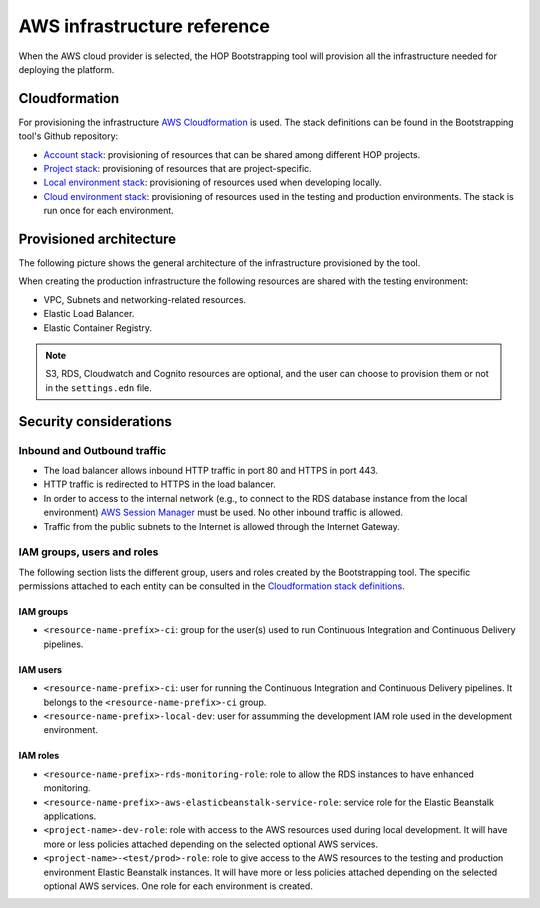 AWS infrastructure reference
============================

When the AWS cloud provider is selected, the HOP Bootstrapping tool
will provision all the infrastructure needed for deploying the
platform.

Cloudformation
--------------

For provisioning the infrastructure `AWS Cloudformation`_ is used. The
stack definitions can be found in the Bootstrapping tool's Github
repository:

* `Account stack`_: provisioning of resources that can be shared
  among different HOP projects.
* `Project stack`_: provisioning of resources that are project-specific.
* `Local environment stack`_: provisioning of resources used when developing locally.
* `Cloud environment stack`_: provisioning of resources used in the
  testing and production environments. The stack is run once for each
  environment.

Provisioned architecture
------------------------

The following picture shows the general architecture of the
infrastructure provisioned by the tool.

.. image:: img/aws-schema.png

When creating the production infrastructure the following resources
are shared with the testing environment:

* VPC, Subnets and networking-related resources.
* Elastic Load Balancer.
* Elastic Container Registry.

.. note::

   S3, RDS, Cloudwatch and Cognito resources are optional, and the
   user can choose to provision them or not in the ``settings.edn``
   file.

Security considerations
-----------------------

Inbound and Outbound traffic
~~~~~~~~~~~~~~~~~~~~~~~~~~~~

* The load balancer allows inbound HTTP traffic in port 80 and HTTPS
  in port 443.
* HTTP traffic is redirected to HTTPS in the load balancer.
* In order to access to the internal network (e.g., to connect to the
  RDS database instance from the local environment) `AWS Session
  Manager`_ must be used. No other inbound traffic is allowed.
* Traffic from the public subnets to the Internet is allowed through
  the Internet Gateway.

IAM groups, users and roles
~~~~~~~~~~~~~~~~~~~~~~~~~~~

The following section lists the different group, users and roles
created by the Bootstrapping tool. The specific permissions attached
to each entity can be consulted in the `Cloudformation stack
definitions`_.

IAM groups
++++++++++

* ``<resource-name-prefix>-ci``: group for the user(s) used to run
  Continuous Integration and Continuous Delivery pipelines.

IAM users
+++++++++

* ``<resource-name-prefix>-ci``: user for running the Continuous
  Integration and Continuous Delivery pipelines. It belongs to the
  ``<resource-name-prefix>-ci`` group.
* ``<resource-name-prefix>-local-dev``: user for assumming the
  development IAM role used in the development environment.

IAM roles
+++++++++

* ``<resource-name-prefix>-rds-monitoring-role``: role to allow the
  RDS instances to have enhanced monitoring.
* ``<resource-name-prefix>-aws-elasticbeanstalk-service-role``:
  service role for the Elastic Beanstalk applications.
* ``<project-name>-dev-role``: role with access to the AWS resources
  used during local development. It will have more or less policies
  attached depending on the selected optional AWS services.
* ``<project-name>-<test/prod>-role``: role to give access to the AWS
  resources to the testing and production environment Elastic
  Beanstalk instances. It will have more or less policies attached
  depending on the selected optional AWS services. One role for each
  environment is created.

.. _AWS Cloudformation: https://docs.aws.amazon.com/AWSCloudFormation/latest/UserGuide/Welcome.html
.. _Cloudformation stack definitions: https://github.com/gethop-dev/hop-cli/tree/main/resources/infrastructure/cloudformation-templates
.. _Account stack: https://github.com/gethop-dev/hop-cli/blob/main/resources/infrastructure/cloudformation-templates/account.yaml
.. _Project stack: https://github.com/gethop-dev/hop-cli/blob/main/resources/infrastructure/cloudformation-templates/project.yaml
.. _Local environment stack: https://github.com/gethop-dev/hop-cli/blob/main/resources/infrastructure/cloudformation-templates/local-environment.yaml
.. _Cloud environment stack: https://github.com/gethop-dev/hop-cli/blob/main/resources/infrastructure/cloudformation-templates/cloud-environment.yaml
.. _AWS Session Manager: https://docs.aws.amazon.com/systems-manager/latest/userguide/session-manager.html
